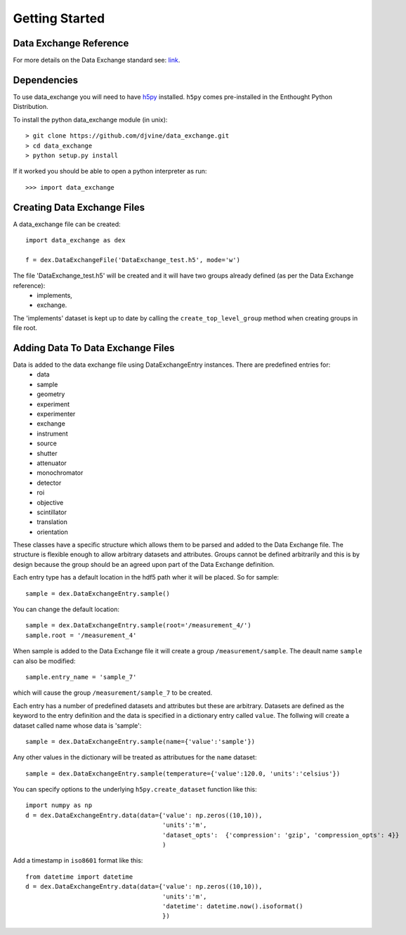 ***************
Getting Started
***************

Data Exchange Reference
-----------------------
For more details on the Data Exchange standard see: `link <http://www.aps.anl.gov/DataExchange/>`_.

Dependencies
------------
To use data_exchange you will need to have `h5py <https://github.com/h5py/h5py>`_ installed. ``h5py`` comes pre-installed in the Enthought Python Distribution. 

To install the python data_exchange module (in unix)::

	> git clone https://github.com/djvine/data_exchange.git
	> cd data_exchange
	> python setup.py install

If it worked you should be able to open a python interpreter as run::
	
	>>> import data_exchange

Creating Data Exchange Files
----------------------------
A data_exchange file can be created::

	import data_exchange as dex

	f = dex.DataExchangeFile('DataExchange_test.h5', mode='w')

The file 'DataExchange_test.h5' will be created and it will have two groups already defined (as per the Data Exchange reference):
	* implements,
	* exchange.

The 'implements' dataset is kept up to date by calling the ``create_top_level_group`` method when creating groups in file root.

Adding Data To Data Exchange Files
----------------------------------

Data is added to the data exchange file using DataExchangeEntry instances. There are predefined entries for:
	* data
	* sample
	* geometry
	* experiment
	* experimenter
	* exchange
	* instrument
	* source
	* shutter
	* attenuator
	* monochromator
	* detector
	* roi
	* objective
	* scintillator
	* translation
	* orientation

These classes have a specific structure which allows them to be parsed and added to the Data Exchange file. The structure is flexible enough to allow arbitrary datasets and attributes. Groups cannot be defined arbitrarily and this is by design because the group should be an agreed upon part of the Data Exchange definition.

Each entry type has a default location in the hdf5 path wher it will be placed. So for sample::

	sample = dex.DataExchangeEntry.sample()

You can change the default location::

	sample = dex.DataExchangeEntry.sample(root='/measurement_4/')
	sample.root = '/measurement_4'

When sample is added to the Data Exchange file it will create a group ``/measurement/sample``. The deault name ``sample`` can also be modified::

	sample.entry_name = 'sample_7'

which will cause the group ``/measurement/sample_7`` to be created.

Each entry has a number of predefined datasets and attributes but these are arbitrary. Datasets are defined as the keyword to the entry definition and the data is specified in a dictionary entry called ``value``.
The follwing will create a dataset called name whose data is 'sample'::

	sample = dex.DataExchangeEntry.sample(name={'value':'sample'})

Any other values in the dictionary will be treated as attributues for the ``name`` dataset::

	sample = dex.DataExchangeEntry.sample(temperature={'value':120.0, 'units':'celsius'})

You can specify options to the underlying ``h5py.create_dataset`` function like this::

	import numpy as np
	d = dex.DataExchangeEntry.data(data={'value': np.zeros((10,10)), 
	                                     'units':'m', 
	                                     'dataset_opts':  {'compression': 'gzip', 'compression_opts': 4}}
	                                     )

Add a timestamp in ``iso8601`` format like this::
	
	from datetime import datetime
	d = dex.DataExchangeEntry.data(data={'value': np.zeros((10,10)), 
	                                     'units':'m', 
	                                     'datetime': datetime.now().isoformat()
	                                     })
